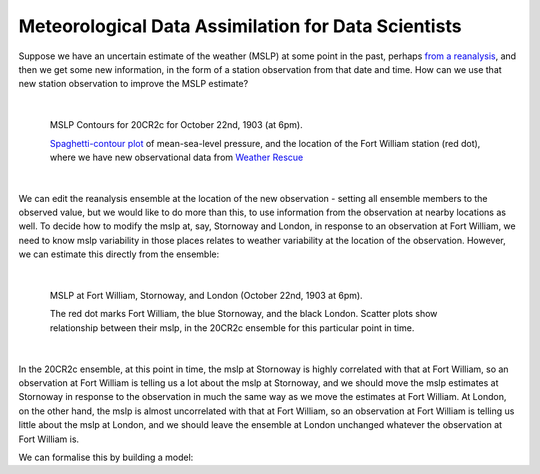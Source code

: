 Meteorological Data Assimilation for Data Scientists
====================================================

Suppose we have an uncertain estimate of the weather (MSLP) at some point in the past, perhaps `from a reanalysis <reanalysis_and_uncertainty.html>`_, and then we get some new information, in the form of a station observation from that date and time. How can we use that new station observation to improve the MSLP estimate?

|

.. figure:: ../DA_exposition/one_station/With_FW_1903102218.png
   :width: 650px
   :align: center
   :figwidth: 700px

   MSLP Contours for 20CR2c for October 22nd, 1903 (at 6pm).

   `Spaghetti-contour plot <analyses/spaghetti_contour/spaghetti_contour.html>`_ of mean-sea-level pressure, and the location of the Fort William station (red dot), where we have new observational data from `Weather Rescue <http://weatherrescue.org>`_

|

We can edit the reanalysis ensemble at the location of the new observation - setting all ensemble members to the observed value, but we would like to do more than this, to use information from the observation at nearby locations as well. To decide how to modify the mslp at, say, Stornoway and London, in response to an observation at Fort William, we need to know mslp variability in those places relates to weather variability at the location of the observation. However, we can estimate this directly from the ensemble:

|

.. figure:: ../DA_exposition/place_to_place/lr+contour_1903102218.png
   :width: 650px
   :align: center
   :figwidth: 700px

   MSLP at Fort William, Stornoway, and London (October 22nd, 1903 at 6pm).

   The red dot marks Fort William, the blue Stornoway, and the black London. Scatter plots show relationship between their mslp, in the 20CR2c ensemble for this particular point in time.

|

In the 20CR2c ensemble, at this point in time, the mslp at Stornoway is highly correlated with that at Fort William, so an observation at Fort William is telling us a lot about the mslp at Stornoway, and we should move the mslp estimates at Stornoway in response to the observation in much the same way as we move the estimates at Fort William. At London, on the other hand, the mslp is almost uncorrelated with that at Fort William, so an observation at Fort William is telling us little about the mslp at London, and we should leave the ensemble at London unchanged whatever the observation at Fort William is.

We can formalise this by building a model:
